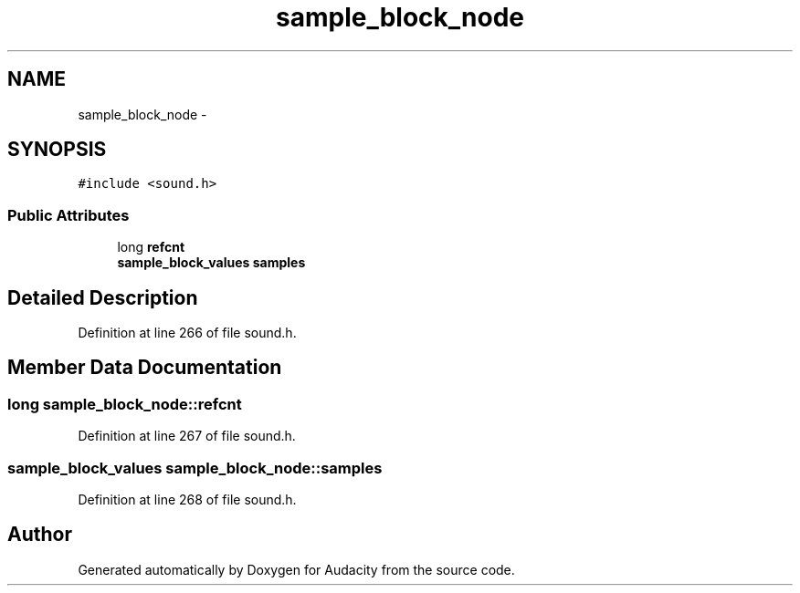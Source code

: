 .TH "sample_block_node" 3 "Thu Apr 28 2016" "Audacity" \" -*- nroff -*-
.ad l
.nh
.SH NAME
sample_block_node \- 
.SH SYNOPSIS
.br
.PP
.PP
\fC#include <sound\&.h>\fP
.SS "Public Attributes"

.in +1c
.ti -1c
.RI "long \fBrefcnt\fP"
.br
.ti -1c
.RI "\fBsample_block_values\fP \fBsamples\fP"
.br
.in -1c
.SH "Detailed Description"
.PP 
Definition at line 266 of file sound\&.h\&.
.SH "Member Data Documentation"
.PP 
.SS "long sample_block_node::refcnt"

.PP
Definition at line 267 of file sound\&.h\&.
.SS "\fBsample_block_values\fP sample_block_node::samples"

.PP
Definition at line 268 of file sound\&.h\&.

.SH "Author"
.PP 
Generated automatically by Doxygen for Audacity from the source code\&.

